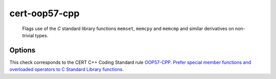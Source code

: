 .. title:: clang-tidy - cert-oop57-cpp

cert-oop57-cpp
==============

  Flags use of the `C` standard library functions ``memset``, ``memcpy`` and
  ``memcmp`` and similar derivatives on non-trivial types.

Options
-------

.. option:: MemSetNames

   Specify extra functions to flag that act similarly to ``memset``.
   Specify names in a semicolon delimited list.
   Default is an empty string.
   The check will detect the following functions:
   `memset`, `std::memset`.

.. option:: MemCpyNames

   Specify extra functions to flag that act similarly to ``memcpy``.
   Specify names in a semicolon delimited list.
   Default is an empty string.
   The check will detect the following functions:
   `std::memcpy`, `memcpy`, `std::memmove`, `memmove`, `std::strcpy`,
   `strcpy`, `memccpy`, `stpncpy`, `strncpy`.

.. option:: MemCmpNames

   Specify extra functions to flag that act similarly to ``memcmp``.
   Specify names in a semicolon delimited list.
   Default is an empty string.
   The check will detect the following functions:
   `std::memcmp`, `memcmp`, `std::strcmp`, `strcmp`, `strncmp`.

This check corresponds to the CERT C++ Coding Standard rule
`OOP57-CPP. Prefer special member functions and overloaded operators to C 
Standard Library functions
<https://wiki.sei.cmu.edu/confluence/display/cplusplus/OOP57-CPP.+Prefer+special+member+functions+and+overloaded+operators+to+C+Standard+Library+functions>`_.
